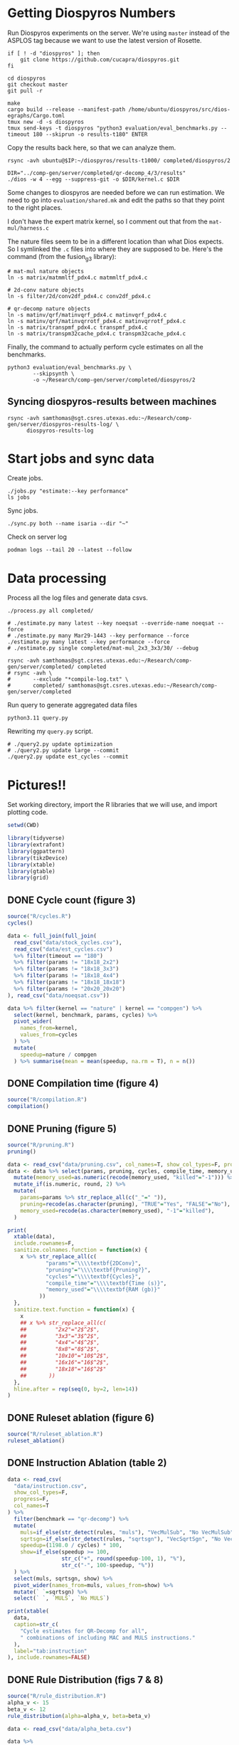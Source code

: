 #+startup: overview

* Getting Diospyros Numbers

Run Diospyros experiments on the server. We're using =master= instead of the ASPLOS tag because we want to use the latest version of Rosette.

#+begin_src async-shell :dir (ec2/tramp "isaria") :results none :name dios
if [ ! -d "diospyros" ]; then
    git clone https://github.com/cucapra/diospyros.git
fi

cd diospyros
git checkout master
git pull -r

make
cargo build --release --manifest-path /home/ubuntu/diospyros/src/dios-egraphs/Cargo.toml
tmux new -d -s diospyros
tmux send-keys -t diospyros "python3 evaluation/eval_benchmarks.py --timeout 180 --skiprun -o results-t180" ENTER
#+end_src

Copy the results back here, so that we can analyze them.

#+begin_src async-shell :dir (sgt/dir "server") :var IP=(ec2/get-ip "exp") :results none :name dios
rsync -avh ubuntu@$IP:~/diospyros/results-t1000/ completed/diospyros/2
#+end_src

#+header: :dir (ec2/tramp "exp" "custom-diospyros")
#+begin_src async-shell :results none :name dios
DIR="../comp-gen/server/completed/qr-decomp_4/3/results"
./dios -w 4 --egg --suppress-git -o $DIR/kernel.c $DIR
#+end_src

Some changes to diospyros are needed before we can run estimation. We need to go into =evaluation/shared.mk= and edit the paths so that they point to the right places.

I don't have the expert matrix kernel, so I comment out that from the =mat-mul/harness.c=

The nature files seem to be in a different location than what Dios expects. So I symlinked the =.c= files into where they are supposed to be. Here's the command (from the fusion_g3 library):

#+begin_src async-shell :name dios :dir ~/Research/xtensa/fusiong3_library
# mat-mul nature objects
ln -s matrix/matmmltf_pdx4.c matmmltf_pdx4.c

# 2d-conv nature objects
ln -s filter/2d/conv2df_pdx4.c conv2df_pdx4.c

# qr-decomp nature objects
ln -s matinv/qrf/matinvqrf_pdx4.c matinvqrf_pdx4.c
ln -s matinv/qrf/matinvqrrotf_pdx4.c matinvqrrotf_pdx4.c
ln -s matrix/transpmf_pdx4.c transpmf_pdx4.c
ln -s matrix/transpm32cache_pdx4.c transpm32cache_pdx4.c
#+end_src

Finally, the command to actually perform cycle estimates on all the benchmarks.

#+header: :dir (sgt/dir ".." "cucapra-diospyros")
#+begin_src async-shell :name dios :results none
python3 evaluation/eval_benchmarks.py \
        --skipsynth \
        -o ~/Research/comp-gen/server/completed/diospyros/2
#+end_src

** Syncing diospyros-results between machines

#+begin_src async-shell :name dios :dir (sgt/dir "server") :results none
rsync -avh samthomas@sgt.csres.utexas.edu:~/Research/comp-gen/server/diospyros-results-log/ \
      diospyros-results-log
#+end_src

* Start jobs and sync data

Create jobs.

#+begin_src async-shell :dir (sgt/dir "server/") :results none :name sync
./jobs.py "estimate:--key performance"
ls jobs
#+end_src

Sync jobs.

#+begin_src async-shell :dir (sgt/dir "server") :results none :name sync
./sync.py both --name isaria --dir "~"
#+end_src

Check on server log

#+begin_src async-shell :dir (ec2/tramp "isaria" "~") :results none :name sync
podman logs --tail 20 --latest --follow
#+end_src

* Data processing
:PROPERTIES:
:header-args:async-shell: :dir (sgt/dir "server") :results none
:END:

Process all the log files and generate data csvs.

#+begin_src async-shell :name processed
./process.py all completed/
#+end_src

#+header: :dir (sgt/dir "server/")
#+begin_src async-shell :name estimation
# ./estimate.py many latest --key noeqsat --override-name noeqsat --force
# ./estimate.py many Mar29-1443 --key performance --force
./estimate.py many latest --key performance --force
# ./estimate.py single completed/mat-mul_2x3_3x3/30/ --debug
#+end_src

#+begin_src async-shell :name sync
rsync -avh samthomas@sgt.csres.utexas.edu:~/Research/comp-gen/server/completed/ completed
# rsync -avh \
#       --exclude "*compile-log.txt" \
#       completed/ samthomas@sgt.csres.utexas.edu:~/Research/comp-gen/server/completed
#+end_src

Run query to generate aggregated data files

#+begin_src async-shell :name query
python3.11 query.py
#+end_src

Rewriting my =query.py= script.

#+begin_src async-shell :name query
# ./query2.py update optimization
# ./query2.py update large --commit
./query2.py update est_cycles --commit
#+end_src

* Pictures!!
:PROPERTIES:
:header-args:R: :session cycest :colnames yes
:END:

Set working directory, import the R libraries that we will use, and import plotting code.

#+begin_src R :results none :var CWD=(sgt/dir "server" "figs")
setwd(CWD)

library(tidyverse)
library(extrafont)
library(ggpattern)
library(tikzDevice)
library(xtable)
library(gtable)
library(grid)
#+end_src

** DONE Cycle count (figure 3)
CLOSED: [2023-03-29 Wed 10:03]
:LOGBOOK:
- State "DONE"       from "WAITING"    [2023-03-29 Wed 10:03]
:END:

#+header: :width 6.85 :height 2.85
#+begin_src R :results graphics output file :file cycles-performance.tikz
source("R/cycles.R")
cycles()
#+end_src

#+RESULTS:
[[file:cycles-performance.tikz]]

#+begin_src R :session cycest
data <- full_join(full_join(
  read_csv("data/stock_cycles.csv"),
  read_csv("data/est_cycles.csv")
  %>% filter(timeout == "180")
  %>% filter(params != "18x18_2x2")
  %>% filter(params != "18x18_3x3")
  %>% filter(params != "18x18_4x4")
  %>% filter(params != "18x18_18x18")
  %>% filter(params != "20x20_20x20")
), read_csv("data/noeqsat.csv"))

data %>% filter(kernel == "nature" | kernel == "compgen") %>%
  select(kernel, benchmark, params, cycles) %>%
  pivot_wider(
    names_from=kernel,
    values_from=cycles
  ) %>%
  mutate(
    speedup=nature / compgen 
  ) %>% summarise(mean = mean(speedup, na.rm = T), n = n())
#+end_src

#+RESULTS:
|             mean |  n |
|------------------+----|
| 3.27463214032345 | 21 |

** DONE Compilation time (figure 4)
CLOSED: [2023-04-16 Sun 10:04]
:LOGBOOK:
- State "DONE"       from "NEXT"       [2023-04-16 Sun 10:04]
:END:

#+header: :width 13 :height 5  :file compile-times.svg

#+header: :width 3.3 :height 2 :file compile-times.tikz
#+begin_src R :results graphics file
source("R/compilation.R")
compilation()
#+end_src

#+RESULTS:
[[file:compile-times.tikz]]

** DONE Pruning (figure 5)
CLOSED: [2023-04-18 Tue 12:19]
:LOGBOOK:
- State "DONE"       from "TODO"       [2023-04-18 Tue 12:19]
:END:

#+header: :width 300 :height 200

#+header: :width 3.3 :height 2 :file pruning.tikz
#+begin_src R :results graphics file
source("R/pruning.R")
pruning()
#+end_src

#+RESULTS:
[[file:pruning.tikz]]

#+begin_src R :results output file :file pruning-table.tex
data <- read_csv("data/pruning.csv", col_names=T, show_col_types=F, progress=F)
data <- data %>% select(params, pruning, cycles, compile_time, memory_used) %>%
  mutate(memory_used=as.numeric(recode(memory_used, "killed"="-1"))) %>%
  mutate_if(is.numeric, round, 2) %>%
  mutate(
    params=params %>% str_replace_all(c("_"=" ")),
    pruning=recode(as.character(pruning), "TRUE"="Yes", "FALSE"="No"),
    memory_used=recode(as.character(memory_used), "-1"="killed"),
  )

print(
  xtable(data),
  include.rownames=F,
  sanitize.colnames.function = function(x) {
    x %>% str_replace_all(c(
            "params"="\\\\textbf{2DConv}",
            "pruning"="\\\\textbf{Pruning?}",
            "cycles"="\\\\textbf{Cycles}",
            "compile_time"="\\\\textbf{Time (s)}",
            "memory_used"="\\\\textbf{RAM (gb)}"
          ))
  },
  sanitize.text.function = function(x) {
    x
    ## x %>% str_replace_all(c(
    ##         "2x2"="2$^2$",
    ##         "3x3"="3$^2$",
    ##         "4x4"="4$^2$",
    ##         "8x8"="8$^2$",
    ##         "10x10"="10$^2$",
    ##         "16x16"="16$^2$",
    ##         "18x18"="16$^2$"
    ##       ))
  },
  hline.after = rep(seq(0, by=2, len=14))
)
#+end_src

#+RESULTS:
[[file:pruning-table.tex]]

** DONE Ruleset ablation (figure 6)
CLOSED: [2023-04-18 Tue 14:34]
:LOGBOOK:
- State "DONE"       from              [2023-04-18 Tue 14:34]
:END:

#+header: :width 11 :height 4

#+header: :width 3.3 :height 2 :file ruleset-ablation.tikz
#+begin_src R :results graphics file
source("R/ruleset_ablation.R")
ruleset_ablation()
#+end_src

#+RESULTS:
[[file:ruleset-ablation.tikz]]

** DONE Instruction Ablation (table 2)
CLOSED: [2023-04-18 Tue 14:34]
:LOGBOOK:
- State "DONE"       from              [2023-04-18 Tue 14:34]
:END:

#+header: :results output file :file instruction.tex
#+begin_src R 
data <- read_csv(
  "data/instruction.csv",
  show_col_types=F,
  progress=F,
  col_names=T
) %>%
  filter(benchmark == "qr-decomp") %>%
  mutate(
    muls=if_else(str_detect(rules, "muls"), "VecMulSub", "No VecMulSub"),
    sqrtsgn=if_else(str_detect(rules, "sqrtsgn"), "VecSqrtSgn", "No VecSqrtSgn"),
    speedup=(1198.0 / cycles) * 100,
    show=if_else(speedup >= 100,
                 str_c("+", round(speedup-100, 1), "%"),
                 str_c("-", 100-speedup, "%"))
  ) %>%
  select(muls, sqrtsgn, show) %>%
  pivot_wider(names_from=muls, values_from=show) %>%
  mutate(` `=sqrtsgn) %>%
  select(` `, `MULS`, `No MULS`)

print(xtable(
  data,
  caption=str_c(
    "Cycle estimates for QR-Decomp for all",
    " combinations of including MAC and MULS instructions."
  ),
  label="tab:instruction"
), include.rownames=FALSE)
#+end_src

#+RESULTS:
[[file:instruction.tex]]

** DONE Rule Distribution (figs 7 & 8)
CLOSED: [2023-09-05 Tue 11:16]
:LOGBOOK:
- State "DONE"       from              [2023-09-05 Tue 11:16]
:END:

#+header: :width 8 :height 4

#+header: :width 3.3 :height 2
#+begin_src R :results graphics file :file rule_distribution.tikz
source("R/rule_distribution.R")
alpha_v <- 15
beta_v <- 12
rule_distribution(alpha=alpha_v, beta=beta_v)
#+end_src

#+RESULTS:
[[file:rule_distribution.tikz]]

#+header: :width 8 :height 4

#+header: :width 3.3 :height 2
#+begin_src R :results graphics file :file alpha_beta.tikz
data <- read_csv("data/alpha_beta.csv")

data %>%
  ggplot() +
  geom_tile(
    aes(x = as.factor(beta * 2), y = as.factor(alpha), fill = cycles),
    color="black"
  ) +
  geom_tile(
    aes(x = as.factor(beta_v), y = as.factor(alpha_v)),
    fill = NA,
    color="salmon", lwd=0.7
  ) +
  ## geom_text(
  ##   aes(
  ##     x = as.factor(beta_v),
  ##     y = as.factor(alpha_v),
  ##     label = (data %>% filter(alpha==alpha_v) %>% filter(beta==beta_v / 2))$exp
  ##   ),
  ##   color = "white",
  ##   size = 2
  ## ) +
  labs(
    title="Estimated Cycles for 2d-conv $16^2 \\times 4^2$",
    x="$\\beta$ (aggregate cost)",
    y="$\\alpha$ (cost differential)"
  ) +
  scale_fill_gradient(na.value = NA) +
  guides(
    fill = guide_colorbar(
      barwidth=0.3,
      barheight=8,
      ticks=F
    ),
    color = "none"
  ) +
  theme(
    axis.title.x = element_text(size=7, face="bold"),
    axis.title.y = element_text(size=7, face="bold"),
    
    axis.text.x = element_text(size=6, color="black"),
    axis.text.y = element_text(size=7, color="black"),

    legend.position = "right",
    legend.background = element_blank(),
    legend.text = element_text(size=7),
    legend.title = element_blank(),
    legend.key.size = unit(0.75, "lines"),
    legend.box.spacing = unit(0, "lines"), 
    legend.spacing.x = unit(0.2, "lines"),
    legend.margin = margin(0, 0, 5, 2),

    panel.background = element_blank(),
    panel.spacing.x = unit(0.4, "lines"),

    strip.background = element_blank(),
    ## strip.text = element_text(size=8, face="bold", margin=margin(0, 0, 4, 0)),

    plot.title = element_text(size=8, face="bold", hjust=0.5),
    plot.margin = margin(1, 0, 1, 0)
  )
#+end_src

#+RESULTS:
[[file:alpha_beta.tikz]]

#+begin_src async-shell :results none :name latex :dir (sgt/dir ".." "comp-gen-paper")
sleep 1
make single
#+end_src

** Misc

#+begin_src R :results graphics file :file iter_cost.svg
data <- read.csv("data/2d-conv-3x3_3x3_iter.csv")

data %>%
  group_by(pruning) %>%
  mutate(cost = cost / max(cost)) %>%
  ggplot(aes(x=index, y=cost, group=pruning, color=pruning)) +
  geom_line() + geom_point() +
  theme_minimal() +
  labs(x="Iteration", y="Cost / max(Cost)", color="Cost Function") +
  theme(
    legend.position = c(0.80, 0.90),
    legend.background = element_rect(fill = "white"),
    text = element_text(size=16, face="bold")
  )
#+end_src

#+RESULTS:
[[file:iter_cost.svg]]

*** Backoff scheduler doesn't work

#+begin_src R :results graphics file :file scheduler-backoff.svg
data <- read.csv("~/Research/comp-gen/server/completed/2d-conv_3x3_3x3/20/data.csv")

data %>%
  filter(name == "nodes" | name == "cost" & iteration != "report") %>%
  pivot_wider(
    names_from = name,
    values_from = value
  ) %>%
  mutate(
    cost = as.numeric(cost),
    nodes = as.numeric(nodes),
  ) %>%
  ggplot(aes(
    x=log10(nodes),
    y=cost/max(cost)
  )) +
  geom_path(linewidth=1.5) + geom_point(size=2) +
  ylim(0, 1) +
  theme_minimal() + theme(
    legend.position = c(0.85, 0.9),
    legend.background = element_rect(fill = "white"),
    text = element_text(size=16, face="bold")
  )
#+end_src

#+RESULTS:
[[file:scheduler-backoff.svg]]

#+begin_src R :results graphics file :file scheduler-backoff-cost.svg
data <- read.csv("data/backoff_cost.csv")

data %>%
  filter(benchmark == "2d-conv") %>%
  filter(params == "3x3_2x2") %>%
  ggplot(aes(
    x=iteration,
    y=value)) +
  geom_path() +
  theme_minimal() + theme(
    legend.position = c(0.85, 0.9),
    legend.background = element_rect(fill = "white"),
    text = element_text(size=16, face="bold")
  )
  
  ## filter(name == "nodes" | name == "cost" & iteration != "report") %>%
  ## pivot_wider(
  ##   names_from = name,
  ##   values_from = value
  ## ) %>%
  ## mutate(
  ##   cost = as.numeric(cost),
  ##   nodes = as.numeric(nodes),
  ## ) %>%
  ## ggplot(aes(
  ##   x=log10(nodes),
  ##   y=cost/max(cost)
  ## )) +
  ## geom_path(linewidth=1.5) + geom_point(size=2) +
  ## ylim(0, 1) +
#+end_src

#+RESULTS:
[[file:scheduler-backoff-cost.svg]]
*** TODO Greedy Cost Works

The data here is wrong I think. Fix the data

#+begin_src R :results graphics file :file greedy_cost.svg
data <- read.csv("data/greedy_cost_works.csv")

# fix the order of the df in place
data$params <- factor(data$params, levels=rev(unique(data$params)))

data %>%
  filter(benchmark == "2d-conv") %>%
  ggplot(aes(fill=costfn, x=params, y=egraph_cost)) +
  geom_bar(position="dodge", stat="identity", color="black") +
  ## geom_text(
  ##   aes(label=round(egraph_cost)),
  ##   color="black",
  ##   size=3.5,
  ##   position=position_dodge(0.9)) +
  labs(x="Params", y="EGraph Cost", fill="Cost Function") +
  coord_flip() + theme_minimal() +
  theme(
    legend.position = c(0.80, 0.90),
    legend.background = element_rect(fill = "white"),
    text = element_text(size=16, face="bold")
  )
  ## theme(axis.text.x = element_text(angle = 45, vjust = 0.9, hjust=1))
#+end_src

#+RESULTS:
[[file:greedy_cost.svg]]

* Tables
:PROPERTIES:
:header-args:R: :session cycest :colnames yes
:END:

Generate the SLoC table for the evaluation section

#+begin_src async-shell :dir (sgt/dir) :results none :ansi t
# compgen library
cd comp-gen
compgen=$(tokei src -o json | jq .Total.code)
cd ..

cd dios-lang
spec=$(tokei src -o json | \
           jq ".Rust.reports[] | select(.name == \"src/synthesis.rs\") | .stats.code")
cost=$(tokei src -o json | \
           jq ".Rust.reports[] | select(.name == \"src/cost.rs\") | .stats.code")
harness=$(tokei src -o json | jq .Total.code)

echo "\\\newcommand{\\\sloccompgen}{$compgen}"
echo "\\\newcommand{\\\slocspec}{$spec}"
echo "\\\newcommand{\\\sloccost}{$cost}"
echo "\\\newcommand{\\\slocharness}{$((harness - spec - cost))}"
echo "\\\newcommand{\\\sloctotal}{$((compgen + harness))}"
#+end_src

Compute numbers in the paper

#+begin_src R :results none
data <- full_join(
  full_join(
    read_csv("data/est_cycles.csv", col_names=T, show_col_types=F),
    read_csv("data/long.csv", col_names=T, show_col_types=F)
  ),
  read_csv("data/diospyros.csv", col_names=T, show_col_types=F)
  %>% mutate(timeout=180),
)

data %>%
  select(kernel, benchmark, params, timeout, cycles) %>%
  filter(kernel == "compgen" | kernel == "nature" | kernel == "naive.clang") %>%
  pivot_wider(names_from=c(kernel, timeout), values_from=cycles) %>%
  print(n=100) %>%
  mutate(
    nature_su_180 = nature_180 / compgen_180,
    nature_mean_180 = exp(mean(log(nature_su_180), na.rm=T)),
    nature_su_1800 = nature_180 / compgen_1800,
    nature_mean_1800 = exp(mean(log(nature_su_1800), na.rm=T)),

    naive.clang_su_180 = naive.clang_180 / compgen_180,
    naive.clang_mean_180 = exp(mean(log(naive.clang_su_180), na.rm=T)),
    naive.clang_su_1800 = naive.clang_180 / compgen_1800,
    naive.clang_mean_1800 = exp(mean(log(naive.clang_su_1800), na.rm=T)),

    self_su = compgen_180 / compgen_1800,
    self_geomean_su = exp(mean(log(self_su), na.rm=T)),
  ) %>%
  summarise(
    nature_geomean_180=max(nature_mean_180),
    nature_min_180=min(nature_su_180, na.rm=T),
    nature_median_180=median(nature_su_180, na.rm=T),
    nature_max_180=max(nature_su_180, na.rm=T),
    nature_geomean_1800=max(nature_mean_1800),
    nature_min_1800=min(nature_su_1800, na.rm=T),
    nature_max_1800=max(nature_su_1800, na.rm=T),

    clang_geomean_180=max(naive.clang_mean_180),
    clang_min_180=min(naive.clang_su_180, na.rm=T),
    clang_max_180=max(naive.clang_su_180, na.rm=T),
    clang_geomean_1800=max(naive.clang_mean_1800),
    clang_min_1800=min(naive.clang_su_1800, na.rm=T),
    clang_max_1800=max(naive.clang_su_1800, na.rm=T),

    self_su=max(self_geomean_su),
  ) %>% pivot_longer(everything())

## cycles <- data %>%
##   select(kernel, benchmark, params, cycles) %>%
##   pivot_wider(names_from=kernel, values_from=cycles) %>%
##   select(benchmark, params, compgen, nature, naive.clang) %>%
##   mutate(
##     nature_su = nature / compgen,
##     clang_su = naive.clang / compgen
##   )

## # nature
## vals <- (cycles %>% filter(!is.na(nature_su)))$nature_su
## print(vals)
## nature_su <- exp(mean(log(vals)))
## print("nature")
## print(round(nature_su, 2))

## # clang
## vals <- (cycles %>% filter(!is.na(clang_su)))$clang_su
## clang_su <- exp(mean(log(vals)))
## print("clang")
## print(round(clang_su, 2))

## # diospyros cycles
## print("cycles")
## data %>%
##   select(kernel, benchmark, params, cycles) %>%
##   pivot_wider(names_from=kernel, values_from=cycles) %>%
##   select(benchmark, params, compgen, dios) %>%
##   filter(params != "8x8_8x8") %>%
##   filter(params != "10x10_10x10") %>%
##   mutate(
##     x = dios / compgen
##   ) %>%
##   print(n=26) %>%
##   summarize(mean = round(exp(mean(log(x))), 2),
##             median = median(x))

# diospyros time
print("time")
data %>%
  filter(timeout==180) %>%
  mutate(
    time=if_else(is.na(compile_time), eqsat_time, compile_time)
  ) %>%
  select(kernel, benchmark, params, time) %>%
  pivot_wider(names_from=kernel, values_from=time) %>%
  select(benchmark, params, compgen, dios) %>%
  filter(compgen != 0) %>%
  mutate(
    x = compgen / dios
  ) %>% summarize(mean = exp(mean(log(x))), median = median(x))
#+end_src

Ruleset ablation numbers

#+begin_src R :results none
data <- read_csv("data/ruleset_ablation.csv")

data %>%
  select(benchmark, params, ruleset, cycles) %>%
  pivot_wider(names_from=ruleset, values_from=cycles) %>%
  mutate(
    speedup=`60` / `60000`
  ) %>%
  print(n=100) %>%
  summarize(
    max = max(speedup),
    mean = exp(mean(log(speedup)))
  )
#+end_src

* Overview Example

For exposition purposes, we want to explain /why/ these large ruleset blow up the graph. Ideally we want to find a particular rule that does this.

#+header: :dir (ec2/tramp "overview" "comp-gen")
#+begin_src async-shell :results none :name overview
export compgen_bin="cargo run --release --manifest-path=$(realpath dios-lang/Cargo.toml)"
export dios_bin=$(realpath ../custom-diospyros/dios)
export dios_example_bin=$(realpath ../custom-diospyros/dios-example-gen)

cd server/overview/
time ./run.sh
#+end_src

* Copy Images to paper

#+begin_src async-shell :results none :name fswatch
DEST=$(realpath ~/Research/comp-gen-paper/figures)

fswatch . | while read f; do
    if [ "${f#*.}" = "tikz" ]; then
        echo "Exporting $f to $DEST/$(basename $f .tikz).tex"
        cp "$f" "$DEST/$(basename $f .tikz).tex"
    fi

    if [ "${f#*.}" = "tex" ]; then
        echo "Exporting $f to $DEST/$(basename $f .tex).tex"
        cp "$f" "$DEST/$(basename $f .tex).tex"
    fi

    if [ "${f#*.}" = "png" ]; then
        echo "Exporting $f to $DEST/$(basename $f .png).png"
        cp "$f" "$DEST/../$(basename $f .png).png"
    fi
done
#+end_src

* Debugging

#+header: :dir (sgt/dir "server" "test")
#+begin_src async-shell :name test :results none
ROOT="/home/samthomas/Research/xtensa/RI-2021.8-linux/XtensaTools/bin"

$ROOT/xt-clang++ -std=c++11 -mlongcalls \
                 -O3 -LNO:simd -LNO:simd_v -fvectorize -mtext-section-literals \
                 -DXCHAL_HAVE_FUSIONG_SP_VFPU=1 \
                 kernel.c -S

$ROOT/xt-clang++ -std=c++11 -mlongcalls \
                 -O3 -LNO:simd -fvectorize -mtext-section-literals \
                 -DXCHAL_HAVE_FUSIONG_SP_VFPU=1 \
                 kernel.c harness.c -o run.o

$ROOT/xt-run --client_commands='trace --level=0 trace.out' run.o
#+end_src

#+header: :dir (sgt/dir "server")
#+begin_src async-shell :name test
EXP="diospyros-results-log/2d-conv/3x3_3x3_4r"
make -C ~/Research/diospyros dios
~/Research/diospyros/dios -w 4 --egg --suppress-git -o $EXP/kernel.c $EXP
cp harnesses/utils.h $EXP
cp harnesses/2d-conv.c $EXP/harness.c
./estimate.py single --force --results "." --name 2d-conv --params 3x3_3x3 $EXP
#+end_src

#+begin_src async-shell :name test :dir (sgt/dir "server") :results none
DIR=completed/mat-mul_8x8_8x8/20
# ~/Research/diospyros/dios -w 4 --egg --suppress-git \
#                           -o $DIR/results/kernel.c \
#                           $DIR/results
# ./estimate.py single $DIR --debug --force
./correlate.py $DIR/results/kernel.s $DIR/results/kernel.c
#+end_src

Debug a job by running it locally

#+begin_src async-shell :dir (sgt/dir "server") :results none :name debug :ansi t
export compgen_bin="cargo run --release --manifest-path=$(realpath ../dios-lang/Cargo.toml)"
export dios_bin=$(realpath ../../diospyros/dios)
export dios_example_bin=$(realpath ../../diospyros/dios-example-gen)

DIR="completed/qr-decomp_3/78"
cd $DIR
./run.sh 2>stderr.log
cd ../..

# make -C ../../diospyros dios
# ./estimate.py single $DIR --debug --force
# ./correlate.py $DIR/results/kernel.s $DIR/results/kernel.c
#+end_src

Debugging why our synthesizer doesn't generate rules like =(sqrt 1) <-> 1=

#+begin_src async-shell :dir (sgt/dir) :results none :ansi t
RUST_LOG=info,egg=info,z3=off cargo run --release --manifest-path=dios-lang/Cargo.toml -- \
      synth server/test/out.json --config server/synthesis/debug.json
#+end_src

* Potential Names

Chourmas

Equality saturation, synthesis, closure, DSP, vector

Ekastos (each, every, in greek) ἕκᾰστος
